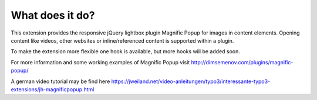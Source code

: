 ﻿

.. ==================================================
.. FOR YOUR INFORMATION
.. --------------------------------------------------
.. -*- coding: utf-8 -*- with BOM.

.. ==================================================
.. DEFINE SOME TEXTROLES
.. --------------------------------------------------
.. role::   underline
.. role::   typoscript(code)
.. role::   ts(typoscript)
   :class:  typoscript
.. role::   php(code)


What does it do?
^^^^^^^^^^^^^^^^

This extension provides the responsive jQuery lightbox plugin Magnific
Popup for images in content elements. Opening content like videos, other websites or inline/referenced content is supported within a plugin.

To make the extension more flexible one hook is available, but more hooks will be added soon.

For more information and some working examples of Magnific Popup visit
`http://dimsemenov.com/plugins/magnific-popup/
<http://dimsemenov.com/plugins/magnific-popup/>`_

A german video tutorial may be find here
`https://jweiland.net/video-anleitungen/typo3/interessante-typo3-extensions/jh-magnificpopup.html
<https://jweiland.net/video-anleitungen/typo3/interessante-typo3-extensions/jh-magnificpopup.html>`_

